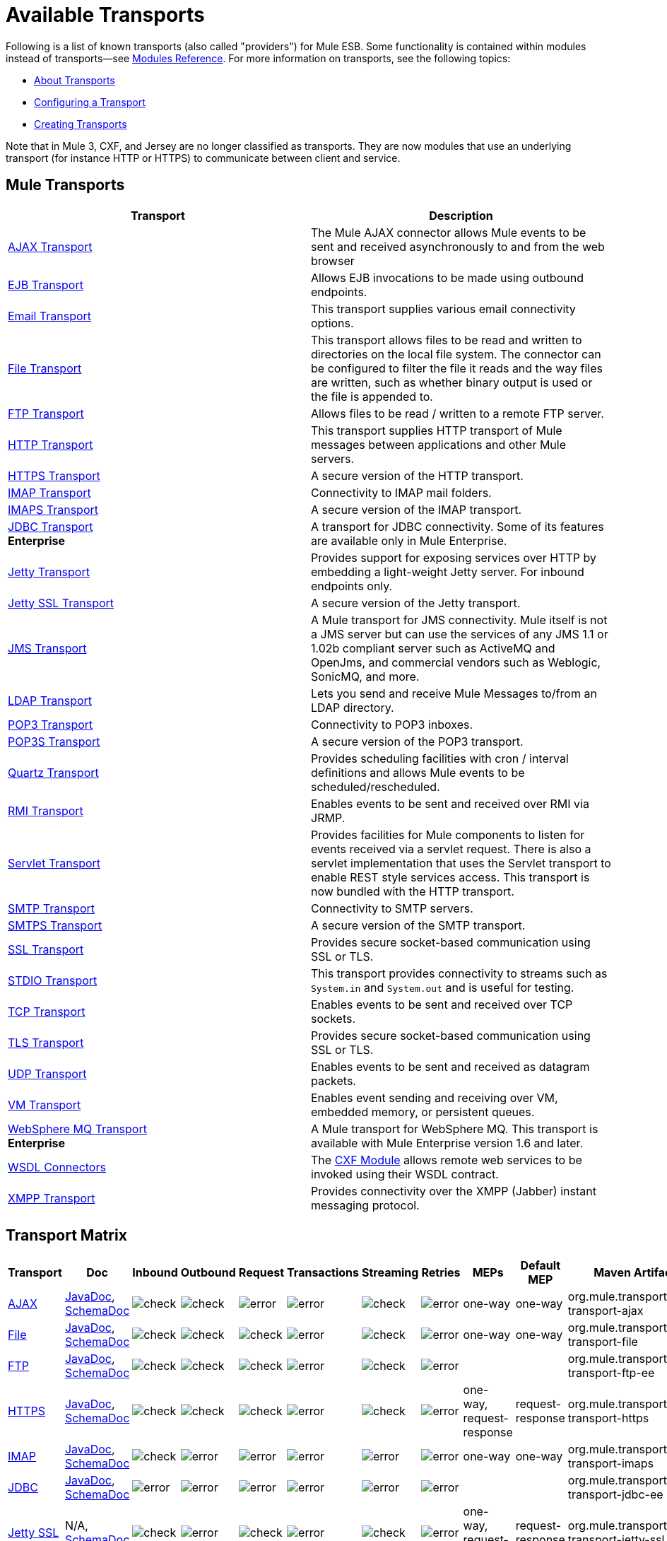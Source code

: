 = Available Transports

Following is a list of known transports (also called "providers") for Mule ESB. Some functionality is contained within modules instead of transports--see link:/mule-user-guide/v/3.6/modules-reference[Modules Reference]. For more information on transports, see the following topics:

* link:/mule-user-guide/v/3.6/connecting-using-transports[About Transports]
* link:/mule-user-guide/v/3.6/configuring-a-transport[Configuring a Transport]
* link:/mule-user-guide/v/3.6/creating-transports[Creating Transports]

Note that in Mule 3, CXF, and Jersey are no longer classified as transports. They are now modules that use an underlying transport (for instance HTTP or HTTPS) to communicate between client and service.

== Mule Transports

[%header,cols="2*"]
|===
|Transport |Description
|link:/mule-user-guide/v/3.6/ajax-transport-reference[AJAX Transport] |The Mule AJAX connector allows Mule events to be sent and received asynchronously to and from the web browser
|link:/mule-user-guide/v/3.6/ejb-transport-reference[EJB Transport] |Allows EJB invocations to be made using outbound endpoints.
|link:/mule-user-guide/v/3.6/email-transport-reference[Email Transport] |This transport supplies various email connectivity options.
|link:/mule-user-guide/v/3.6/file-transport-reference[File Transport] |This transport allows files to be read and written to directories on the local file system. The connector can be configured to filter the file it reads and the way files are written, such as whether binary output is used or the file is appended to.
|link:/mule-user-guide/v/3.6/ftp-transport-reference[FTP Transport] |Allows files to be read / written to a remote FTP server.
|link:/mule-user-guide/v/3.6/http-transport-reference[HTTP Transport] |This transport supplies HTTP transport of Mule messages between applications and other Mule servers.
|link:/mule-user-guide/v/3.6/https-transport-reference[HTTPS Transport] |A secure version of the HTTP transport.
|link:/mule-user-guide/v/3.6/imap-transport-reference[IMAP Transport] |Connectivity to IMAP mail folders.
|link:/mule-user-guide/v/3.6/imap-transport-reference[IMAPS Transport] |A secure version of the IMAP transport.
|link:/mule-user-guide/v/3.6/jdbc-transport-reference[JDBC Transport] +
*Enterprise* |A transport for JDBC connectivity. Some of its features are available only in Mule Enterprise.
|link:/mule-user-guide/v/3.6/jetty-transport-reference[Jetty Transport] |Provides support for exposing services over HTTP by embedding a light-weight Jetty server. For inbound endpoints only.
|link:/mule-user-guide/v/3.6/jetty-ssl-transport[Jetty SSL Transport] |A secure version of the Jetty transport.
|link:/mule-user-guide/v/3.6/jms-transport-reference[JMS Transport] |A Mule transport for JMS connectivity. Mule itself is not a JMS server but can use the services of any JMS 1.1 or 1.02b compliant server such as ActiveMQ and OpenJms, and commercial vendors such as Weblogic, SonicMQ, and more.
|https://www.anypoint.mulesoft.com/exchange/?search=ldap[LDAP Transport] |Lets you send and receive Mule Messages to/from an LDAP directory.
|link:/mule-user-guide/v/3.6/pop3-transport-reference[POP3 Transport] |Connectivity to POP3 inboxes.
|link:/mule-user-guide/v/3.6/pop3-transport-reference[POP3S Transport] |A secure version of the POP3 transport.
|link:/mule-user-guide/v/3.6/quartz-transport-reference[Quartz Transport] |Provides scheduling facilities with cron / interval definitions and allows Mule events to be scheduled/rescheduled.
|link:/mule-user-guide/v/3.6/rmi-transport-reference[RMI Transport] |Enables events to be sent and received over RMI via JRMP.
|link:/mule-user-guide/v/3.6/servlet-transport-reference[Servlet Transport] |Provides facilities for Mule components to listen for events received via a servlet request. There is also a servlet implementation that uses the Servlet transport to enable REST style services access. This transport is now bundled with the HTTP transport.
|link:/mule-user-guide/v/3.6/smtp-transport-reference[SMTP Transport] |Connectivity to SMTP servers.
|link:/mule-user-guide/v/3.6/smtp-transport-reference[SMTPS Transport] |A secure version of the SMTP transport.
|link:/mule-user-guide/v/3.6/ssl-and-tls-transports-reference[SSL Transport] |Provides secure socket-based communication using SSL or TLS.
|link:/mule-user-guide/v/3.6/stdio-transport-reference[STDIO Transport] |This transport provides connectivity to streams such as `System.in` and `System.out` and is useful for testing.
|link:/mule-user-guide/v/3.6/tcp-transport-reference[TCP Transport] |Enables events to be sent and received over TCP sockets.
|link:/mule-user-guide/v/3.6/ssl-and-tls-transports-reference[TLS Transport] |Provides secure socket-based communication using SSL or TLS.
|link:/mule-user-guide/v/3.6/udp-transport-reference[UDP Transport] |Enables events to be sent and received as datagram packets.
|link:/mule-user-guide/v/3.6/vm-transport-reference[VM Transport] |Enables event sending and receiving over VM, embedded memory, or persistent queues.
|link:/mule-user-guide/v/3.6/mule-wmq-transport-reference[WebSphere MQ Transport] +
*Enterprise* |A Mule transport for WebSphere MQ. This transport is available with Mule Enterprise version 1.6 and later.
|link:/mule-user-guide/v/3.6/wsdl-connectors[WSDL Connectors] |The link:/mule-user-guide/v/3.6/cxf-module-reference[CXF Module] allows remote web services to be invoked using their WSDL contract.
|link:/mule-user-guide/v/3.6/xmpp-transport-reference[XMPP Transport] |Provides connectivity over the XMPP (Jabber) instant messaging protocol.
|===

== Transport Matrix

[%header%autowidth.spread]
|===
|Transport |Doc |Inbound |Outbound |Request |Transactions |Streaming |Retries |MEPs |Default MEP |Maven Artifact
|link:/mule-user-guide/v/3.6/ajax-connector[AJAX] |link:http://www.mulesoft.org/docs/site/3.6.0/apidocs/org/mule/transport/ajax/package-summary.html[JavaDoc], link:http://www.mulesoft.org/docs/site/current3/schemadocs/namespaces/http_www_mulesoft_org_schema_mule_ajax/namespace-overview.html[SchemaDoc] |image:check.png[check] |image:check.png[check] |image:error.png[error] |image:error.png[error] |image:check.png[check] |image:error.png[error] |one-way |one-way |org.mule.transport:mule-transport-ajax

|link:/mule-user-guide/v/3.6/file-connector[File] |http://www.mulesoft.org/docs/site/3.6.0/apidocs/org/mule/transport/file/package-summary.html[JavaDoc], link:http://www.mulesoft.org/docs/site/current3/schemadocs/namespaces/http_www_mulesoft_org_schema_mule_file/namespace-overview.html[SchemaDoc]
|image:check.png[check] |image:check.png[check] |image:check.png[check] |image:error.png[error] |image:check.png[check] |image:error.png[error] |one-way |one-way |org.mule.transport:mule-transport-file

|link:/mule-user-guide/v/3.6/ftp-transport-reference[FTP] |link:http://www.mulesoft.org/docs/site/3.6.0/apidocs/org/mule/transport/ftp/package-summary.html[JavaDoc], link:https://www.mulesoft.org/docs/site/current3/schemadocs/namespaces/http_www_mulesoft_org_schema_mule_ftp/namespace-overview.html[SchemaDoc]
|image:check.png[check] |image:check.png[check] |image:check.png[check] |image:error.png[error] |image:check.png[check] |image:error.png[error] |  |  |org.mule.transport:mule-transport-ftp-ee

|link:/mule-user-guide/v/3.6/https-transport-reference[HTTPS] |link:http://www.mulesoft.org/docs/site/3.6.0/apidocs/org/mule/transport/http/package-summary.html[JavaDoc], link:http://www.mulesoft.org/docs/site/current3/schemadocs/namespaces/http_www_mulesoft_org_schema_mule_https/namespace-overview.html[SchemaDoc]
|image:check.png[check] |image:check.png[check] |image:check.png[check] |image:error.png[error] |image:check.png[check] |image:error.png[error] |one-way, request-response |request-response |org.mule.transport:mule-transport-https

|link:/mule-user-guide/v/3.6/imap-transport-reference[IMAP] |link:http://www.mulesoft.org/docs/site/3.6.0/apidocs/org/mule/transport/email/package-summary.html[JavaDoc], link:http://www.mulesoft.org/docs/site/current3/schemadocs/namespaces/http_www_mulesoft_org_schema_mule_imaps/namespace-overview.html[SchemaDoc]
|image:check.png[check] |image:error.png[error] |image:error.png[error] |image:error.png[error] |image:error.png[error] |image:error.png[error] |one-way |one-way |org.mule.transport:mule-transport-imaps

|link:/mule-user-guide/v/3.6/jdbc-transport-reference[JDBC] |link:http://www.mulesoft.org/docs/site/3.6.0/apidocs/org/mule/transport/jdbc/package-summary.html[JavaDoc], link:http://www.mulesoft.org/docs/site/current3/schemadocs/namespaces/http_www_mulesoft_org_schema_mule_jdbc/namespace-overview.html[SchemaDoc]
|image:error.png[error] |image:error.png[error] |image:error.png[error] |image:error.png[error] |image:error.png[error] |image:error.png[error] |  |  |org.mule.transport:mule-transport-jdbc-ee

|link:/mule-user-guide/v/3.6/jetty-transport-reference[Jetty SSL] |N/A, link:http://www.mulesoft.org/docs/site/current3/schemadocs/namespaces/http_www_mulesoft_org_schema_mule_jetty-ssl/namespace-overview.html[SchemaDoc]
|image:check.png[check] |image:error.png[error] |image:check.png[check] |image:error.png[error] |image:check.png[check] |image:error.png[error] |one-way, request-response |request-response |org.mule.transport:mule-transport-jetty-ssl

|link:/mule-user-guide/v/3.6/multicast-transport-reference[Multicast] |link:http://www.mulesoft.org/docs/site/3.6.0/apidocs/org/mule/transport/multicast/package-summary.html[JavaDoc], link:http://www.mulesoft.org/docs/site/current3/schemadocs/namespaces/http_www_mulesoft_org_schema_mule_multicast/namespace-overview.html[SchemaDoc]
|image:check.png[check] |image:check.png[check] |image:check.png[check] |image:error.png[error] |image:error.png[error] |image:error.png[error] |one-way, request-response |request-response |org.mule.transport:mule-transport-multicast

|link:/mule-user-guide/v/3.6/imap-transport-reference[POP3S] |link:http://www.mulesoft.org/docs/site/3.6.0/apidocs/org/mule/transport/email/package-summary.html[JavaDoc], link:http://www.mulesoft.org/docs/site/current3/schemadocs/namespaces/http_www_mulesoft_org_schema_mule_pop3s/namespace-overview.html[SchemaDoc]
|image:check.png[check] |image:error.png[error] |image:check.png[check] |image:error.png[error] |image:error.png[error] |image:error.png[error] |one-way |one-way |org.mule.transport:mule-transport-pop3s

|link:/mule-user-guide/v/3.6/rmi-transport-reference[RMI] |link:http://www.mulesoft.org/docs/site/3.6.0/apidocs/org/mule/transport/rmi/package-summary.html[JavaDoc], link:http://www.mulesoft.org/docs/site/current3/schemadocs/namespaces/http_www_mulesoft_org_schema_mule_rmi/namespace-overview.html[SchemaDoc]
|image:check.png[check] |image:check.png[check] |image:check.png[check] |image:error.png[error] |image:error.png[error] |image:error.png[error] |one-way, request-response |request-response |org.mule.transport:mule-transport-rmi

|link:/mule-user-guide/v/3.6/sftp-transport-reference[SFTP] |link:http://www.mulesoft.org/docs/site/3.6.0/apidocs/org/mule/transport/sftp/package-summary.html[JavaDoc], link:http://www.mulesoft.org/docs/site/current3/schemadocs/namespaces/http_www_mulesoft_org_schema_mule_sftp/namespace-overview.html[SchemaDoc]
|image:check.png[check] |image:check.png[check] |image:check.png[check] |image:error.png[error] |image:check.png[check] |image:error.png[error] |one-way, request-response |one-way |org.mule.transport:mule-transport-sftp

|link:/mule-user-guide/v/3.6/smtp-transport-reference[SMTP] |link:http://www.mulesoft.org/docs/site/3.6.0/apidocs/org/mule/transport/email/package-summary.html[JavaDoc], link:http://www.mulesoft.org/docs/site/current3/schemadocs/namespaces/http_www_mulesoft_org_schema_mule_smtps/namespace-overview.html[SchemaDoc]
|image:error.png[error] |image:check.png[check] |image:check.png[check] |image:error.png[error] |image:error.png[error] |image:error.png[error] |one-way |one-way |org.mule.transport:mule-transport-smtps

|link:/mule-user-guide/v/3.6/stdio-transport-reference[STDIO] |link:http://www.mulesoft.org/docs/site/3.6.0/apidocs/org/mule/transport/stdio/package-summary.html[JavaDoc], link:http://www.mulesoft.org/docs/site/current3/schemadocs/namespaces/http_www_mulesoft_org_schema_mule_stdio/namespace-overview.html[SchemaDoc]
|image:check.png[check] |image:check.png[check] |image:check.png[check] |image:error.png[error] |image:check.png[check] |image:error.png[error] |one-way |one-way |org.mule.transport:mule-transport-stdio

|link:/mule-user-guide/v/3.6/tls-configuration[TLS] |link:http://www.mulesoft.org/docs/site/3.6.0/apidocs/org/mule/transport/ssl/package-summary.html[JavaDoc], link:http://www.mulesoft.org/docs/site/current3/schemadocs/namespaces/http_www_mulesoft_org_schema_mule_tls/namespace-overview.html[SchemaDoc]
|image:check.png[check] |image:check.png[check] |image:check.png[check] |image:error.png[error] |image:check.png[check] |image:error.png[error] |one-way, request-response |request-response |org.mule.transport:mule-transport-tls

|link:/mule-user-guide/v/3.6/vm-transport-reference[VM] |link:http://www.mulesoft.org/docs/site/3.6.0/apidocs/org/mule/transport/vm/package-summary.html[JavaDoc], link:http://www.mulesoft.org/docs/site/current3/schemadocs/namespaces/http_www_mulesoft_org_schema_mule_vm/namespace-overview.html[SchemaDoc]
|image:check.png[check] |image:check.png[check] |image:check.png[check] |image:check.png[check](XA) |image:check.png[check] |image:error.png[error] |one-way, request-response |one-way |org.mule.transport:mule-transport-vm
|===

 Legend

*Transport* - The name/protocol of the transport +
*Docs* - Links to the JavaDoc and SchemaDoc for the transport +
*Inbound* - Whether the transport can receive inbound events and can be used for an inbound endpoint +
*Outbound* - Whether the transport can produce outbound events and be used with an outbound endpoint +
*Request* - Whether this endpoint can be queried directly with a request call (via MuleClient or the EventContext) +
*Transactions* - Whether transactions are supported by the transport. Transports that support transactions can be configured in either local or distributed two-phase commit (XA) transaction. +
*Streaming* - Whether this transport can process messages that come in on an input stream. This allows for very efficient processing of large data. For more information, see Streaming. +
*Retry* - Whether this transport supports retry policies. Note that all transports can be configured with Retry policies, but only the ones marked here are officially supported by MuleSoft +
*MEPs* - Message Exchange Patterns supported by this transport +
*Default MEP* - The default MEP for endpoints that use this transport that do not explicitly configure a MEP +
*Maven Artifact* - The group name a artifact name for this transport in http://maven.apache.org/[Maven]

